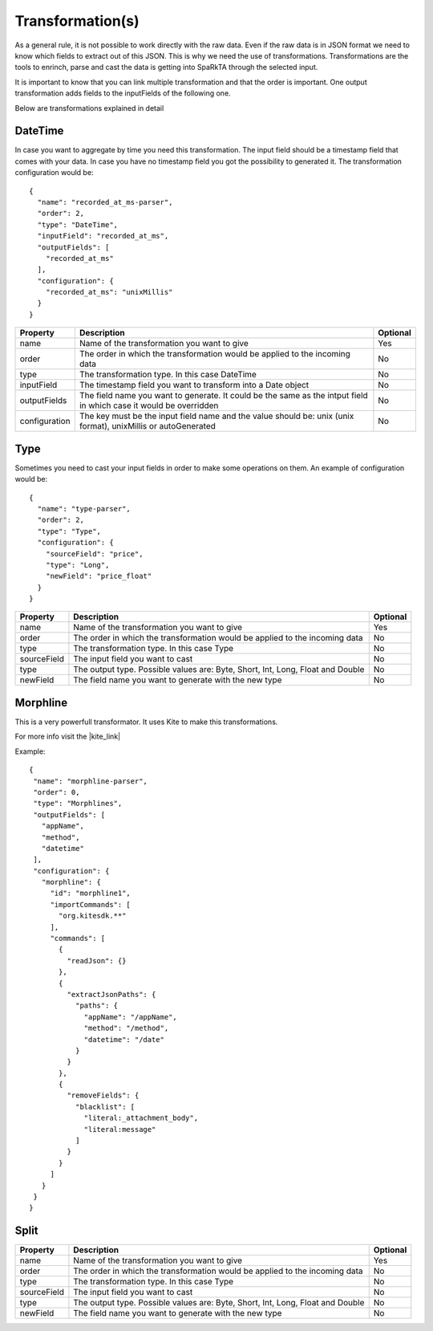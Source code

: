 Transformation(s)
*****************

As a general rule, it is not possible to work directly with the raw data. Even if the raw data is in JSON format we
need to know which fields to extract out of this JSON. This is why we need the use of transformations.
Transformations are the tools to enrinch, parse and cast the data is getting into SpaRkTA through the selected input.

It is important to know that you can link multiple transformation and that the order is important. One output
transformation adds fields to the inputFields of the following one.

Below are transformations explained in detail

.. _datetime-transformation-label:

DateTime
========

In case you want to aggregate by time you need this transformation. The input field should be a timestamp field
that comes with your data. In case you have no timestamp field you got the possibility to generated it. The
transformation configuration would be::

    {
      "name": "recorded_at_ms-parser",
      "order": 2,
      "type": "DateTime",
      "inputField": "recorded_at_ms",
      "outputFields": [
        "recorded_at_ms"
      ],
      "configuration": {
        "recorded_at_ms": "unixMillis"
      }
    }

+---------------+-------------------------------------------------------------------------------------------+----------+
| Property      | Description                                                                               | Optional |
+===============+===========================================================================================+==========+
| name          | Name of the transformation you want to give                                               | Yes      |
+---------------+-------------------------------------------------------------------------------------------+----------+
| order         | The order in which the transformation would be applied to the incoming data               | No       |
+---------------+-------------------------------------------------------------------------------------------+----------+
| type          | The transformation type. In this case DateTime                                            | No       |
+---------------+-------------------------------------------------------------------------------------------+----------+
| inputField    | The timestamp field you want to transform into a Date object                              | No       |
+---------------+-------------------------------------------------------------------------------------------+----------+
| outputFields  | The field name you want to generate. It could be the same as the intput field in          | No       |
|               | which case it would be overridden                                                         |          |
+---------------+-------------------------------------------------------------------------------------------+----------+
| configuration | The key must be the input field name and the value should be:                             | No       |
|               | unix (unix format), unixMillis or autoGenerated                                           |          |
+---------------+-------------------------------------------------------------------------------------------+----------+

Type
====

Sometimes you need to cast your input fields in order to make some operations on them. An example of configuration
would be::

    {
      "name": "type-parser",
      "order": 2,
      "type": "Type",
      "configuration": {
        "sourceField": "price",
        "type": "Long",
        "newField": "price_float"
      }
    }

+---------------+-------------------------------------------------------------------------------------------+----------+
| Property      | Description                                                                               | Optional |
+===============+===========================================================================================+==========+
| name          | Name of the transformation you want to give                                               | Yes      |
+---------------+-------------------------------------------------------------------------------------------+----------+
| order         | The order in which the transformation would be applied to the incoming data               | No       |
+---------------+-------------------------------------------------------------------------------------------+----------+
| type          | The transformation type. In this case Type                                                | No       |
+---------------+-------------------------------------------------------------------------------------------+----------+
| sourceField   | The input field you want to cast                                                          | No       |
+---------------+-------------------------------------------------------------------------------------------+----------+
| type          | The output type. Possible values are: Byte, Short, Int, Long, Float and Double            | No       |
+---------------+-------------------------------------------------------------------------------------------+----------+
| newField      | The field name you want to generate with the new type                                     | No       |
+---------------+-------------------------------------------------------------------------------------------+----------+


Morphline
=========

This is a very powerfull transformator. It uses Kite to make this transformations.

For more info visit the |kite_link|


.. |kite_link| raw:: html

   <a href="http://kitesdk.org/docs/0.11.0/kite-morphlines/morphlinesReferenceGuide.html"
   target="_blank">official documentation</a>

Example::

     {
      "name": "morphline-parser",
      "order": 0,
      "type": "Morphlines",
      "outputFields": [
        "appName",
        "method",
        "datetime"
      ],
      "configuration": {
        "morphline": {
          "id": "morphline1",
          "importCommands": [
            "org.kitesdk.**"
          ],
          "commands": [
            {
              "readJson": {}
            },
            {
              "extractJsonPaths": {
                "paths": {
                  "appName": "/appName",
                  "method": "/method",
                  "datetime": "/date"
                }
              }
            },
            {
              "removeFields": {
                "blacklist": [
                  "literal:_attachment_body",
                  "literal:message"
                ]
              }
            }
          ]
        }
      }
     }


Split
=====



+---------------+-------------------------------------------------------------------------------------------+----------+
| Property      | Description                                                                               | Optional |
+===============+===========================================================================================+==========+
| name          | Name of the transformation you want to give                                               | Yes      |
+---------------+-------------------------------------------------------------------------------------------+----------+
| order         | The order in which the transformation would be applied to the incoming data               | No       |
+---------------+-------------------------------------------------------------------------------------------+----------+
| type          | The transformation type. In this case Type                                                | No       |
+---------------+-------------------------------------------------------------------------------------------+----------+
| sourceField   | The input field you want to cast                                                          | No       |
+---------------+-------------------------------------------------------------------------------------------+----------+
| type          | The output type. Possible values are: Byte, Short, Int, Long, Float and Double            | No       |
+---------------+-------------------------------------------------------------------------------------------+----------+
| newField      | The field name you want to generate with the new type                                     | No       |
+---------------+-------------------------------------------------------------------------------------------+----------+
